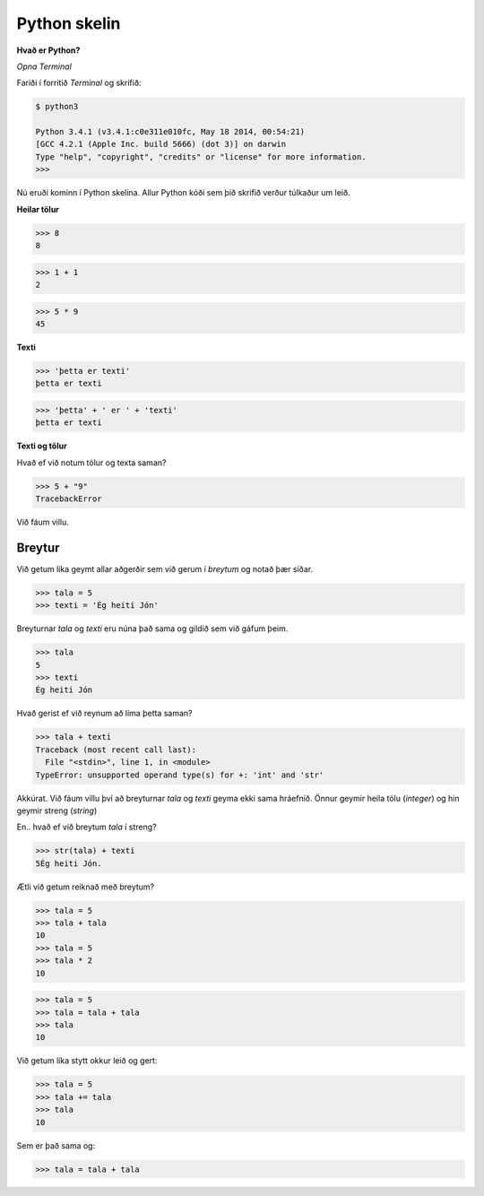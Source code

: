.. _minecraft-shell:

Python skelin
=============

**Hvað er Python?**

.. todo::
    texti um python


*Opna Terminal*

Fariði í forritið *Terminal* og skrifið:

.. code-block:: bash

    $ python3

    Python 3.4.1 (v3.4.1:c0e311e010fc, May 18 2014, 00:54:21) 
    [GCC 4.2.1 (Apple Inc. build 5666) (dot 3)] on darwin
    Type "help", "copyright", "credits" or "license" for more information.
    >>>

Nú eruði kominn í Python skelina. Allur Python kóði sem þið skrifið verður túlkaður um leið. 

**Heilar tölur**

>>> 8
8

>>> 1 + 1
2

>>> 5 * 9
45

**Texti**

>>> 'þetta er texti'
þetta er texti

>>> 'þetta' + ' er ' + 'texti'
þetta er texti

**Texti og tölur**

Hvað ef við notum tölur og texta saman?

>>> 5 + "9"
TracebackError

Við fáum villu.


Breytur
_______

Við getum líka geymt allar aðgerðir sem við gerum í *breytum* og notað þær síðar.

>>> tala = 5
>>> texti = 'Ég heiti Jón'

Breyturnar *tala* og *texti* eru núna það sama og gildið sem við gáfum þeim.

>>> tala
5
>>> texti
Ég heiti Jón

Hvað gerist ef við reynum að líma þetta saman?

>>> tala + texti
Traceback (most recent call last):
  File "<stdin>", line 1, in <module>
TypeError: unsupported operand type(s) for +: 'int' and 'str'

Akkúrat. Við fáum villu því að breyturnar *tala* og *texti* geyma ekki sama hráefnið. Önnur geymir heila tölu (*integer*) og hin geymir streng (*string*)

En.. hvað ef við breytum *tala* í streng?

>>> str(tala) + texti
5Ég heiti Jón.

Ætli við getum reiknað með breytum?

>>> tala = 5
>>> tala + tala
10
>>> tala = 5
>>> tala * 2
10

>>> tala = 5
>>> tala = tala + tala
>>> tala
10

Við getum líka stytt okkur leið og gert:

>>> tala = 5
>>> tala += tala
>>> tala
10

Sem er það sama og:

>>> tala = tala + tala




